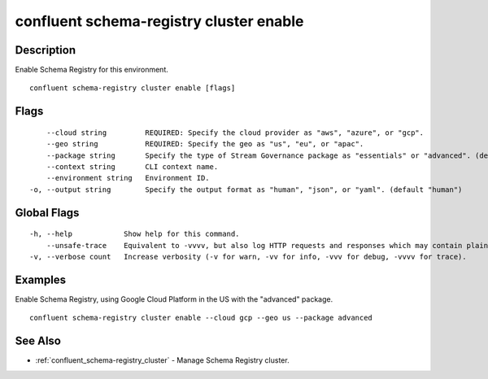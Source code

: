 ..
   WARNING: This documentation is auto-generated from the confluentinc/cli repository and should not be manually edited.

.. _confluent_schema-registry_cluster_enable:

confluent schema-registry cluster enable
----------------------------------------

Description
~~~~~~~~~~~

Enable Schema Registry for this environment.

::

  confluent schema-registry cluster enable [flags]

Flags
~~~~~

::

      --cloud string         REQUIRED: Specify the cloud provider as "aws", "azure", or "gcp".
      --geo string           REQUIRED: Specify the geo as "us", "eu", or "apac".
      --package string       Specify the type of Stream Governance package as "essentials" or "advanced". (default "essentials")
      --context string       CLI context name.
      --environment string   Environment ID.
  -o, --output string        Specify the output format as "human", "json", or "yaml". (default "human")

Global Flags
~~~~~~~~~~~~

::

  -h, --help            Show help for this command.
      --unsafe-trace    Equivalent to -vvvv, but also log HTTP requests and responses which may contain plaintext secrets.
  -v, --verbose count   Increase verbosity (-v for warn, -vv for info, -vvv for debug, -vvvv for trace).

Examples
~~~~~~~~

Enable Schema Registry, using Google Cloud Platform in the US with the "advanced" package.

::

  confluent schema-registry cluster enable --cloud gcp --geo us --package advanced

See Also
~~~~~~~~

* :ref:`confluent_schema-registry_cluster` - Manage Schema Registry cluster.
